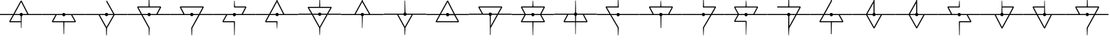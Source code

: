 SplineFontDB: 3.2
FontName: Untitled2
FullName: Untitled2
FamilyName: Untitled2
Weight: Regular
Copyright: Copyright (c) 2023, Student
UComments: "2023-2-8: Created with FontForge (http://fontforge.org)"
Version: 001.000
ItalicAngle: 0
UnderlinePosition: -100
UnderlineWidth: 50
Ascent: 800
Descent: 200
InvalidEm: 0
LayerCount: 2
Layer: 0 0 "Back" 1
Layer: 1 0 "Fore" 0
XUID: [1021 1022 992953733 18683]
OS2Version: 0
OS2_WeightWidthSlopeOnly: 0
OS2_UseTypoMetrics: 1
CreationTime: 1675872440
ModificationTime: 1675877657
OS2TypoAscent: 0
OS2TypoAOffset: 1
OS2TypoDescent: 0
OS2TypoDOffset: 1
OS2TypoLinegap: 0
OS2WinAscent: 0
OS2WinAOffset: 1
OS2WinDescent: 0
OS2WinDOffset: 1
HheadAscent: 0
HheadAOffset: 1
HheadDescent: 0
HheadDOffset: 1
OS2Vendor: 'PfEd'
DEI: 91125
Encoding: ISO8859-1
UnicodeInterp: none
NameList: AGL For New Fonts
DisplaySize: -48
AntiAlias: 1
FitToEm: 0
WinInfo: 0 58 20
Grid
772.357421875 1300.00097656 m 0
 772.357421875 -699.999023438 l 1024
  Spiro
    772.357 1300 {
    772.357 -699.999 o
    0 0 z
  EndSpiro
  Named: "Center_Line"
74.93359375 281 m 1
 74.93359375 319.447265625 l 1
 1469.97363281 319.447265625 l 1
 1469.97363281 281 l 1
 74.93359375 281 l 1
  Spiro
    74.9336 281 v
    74.9336 319.447 v
    1469.97 319.447 v
    1469.97 281 v
    0 0 z
  EndSpiro
347.329101562 569.350585938 m 1
 1197.57910156 569.350585938 l 1025
  Spiro
    347.329 569.351 {
    1197.58 569.351 v
    0 0 z
  EndSpiro
772.357421875 800.03125 m 1
 772.357421875 -199.96875 l 1025
  Spiro
    772.357 800.031 {
    772.357 -199.969 v
    0 0 z
  EndSpiro
347.329101562 31.48046875 m 1
 1197.57910156 31.48046875 l 1025
  Spiro
    347.329 31.4805 {
    1197.58 31.4805 v
    0 0 z
  EndSpiro
1544.88269043 1300 m 0
 1544.88269043 -700 l 1024
  Named: "Right"
-1000 281 m 0
 2000 281 l 1024
  Spiro
    -1000 281 {
    2000 281 o
    0 0 z
  EndSpiro
  Named: "MidLine_Low"
EndSplineSet
BeginChars: 256 27

StartChar: uni001F
Encoding: 31 31 0
Width: 1544
Flags: HW
LayerCount: 2
EndChar

StartChar: A
Encoding: 65 65 1
Width: 1544
Flags: HW
LayerCount: 2
Fore
SplineSet
1544.88183594 319 m 1
 1544.88183594 281 l 1
 830.489257812 281 l 2
 824.217773438 262.185546875 809.20703125 247.564453125 790.20703125 241.6640625 c 2
 781.653320312 -198.564453125 l 1
 763.228515625 -198.564453125 l 1
 759.053710938 11.3818359375 l 1
 352.260742188 11.3818359375 l 1
 335.54296875 39.3251953125 l 1
 465.5 281 l 1
 0 281 l 1
 0 319 l 1
 486.021484375 319 l 1
 753.357421875 807.489257812 l 1
 786.978515625 806.9140625 l 1
 1036.07519531 319 l 1
 1544.88183594 319 l 1
769.314453125 757.70703125 m 1
 529.142578125 319 l 1
 714.20703125 319 l 2
 722.37109375 343.510742188 744.989257812 361.360351562 772.357421875 361.360351562 c 0
 799.70703125 361.360351562 822.510742188 343.510742188 830.489257812 319 c 2
 993.325195312 319 l 1
 769.314453125 757.70703125 l 1
383.989257812 49.3818359375 m 1
 758.29296875 49.3818359375 l 1
 754.489257812 241.6640625 l 2
 735.303710938 247.360351562 720.478515625 262.185546875 714.20703125 281 c 2
 508.435546875 281 l 1
 383.989257812 49.3818359375 l 1
EndSplineSet
EndChar

StartChar: B
Encoding: 66 66 2
Width: 1544
Flags: HW
LayerCount: 2
Fore
SplineSet
1544.69628906 318.999023438 m 1
 1544.90039062 318.999023438 l 1
 1544.90039062 280.999023438 l 1
 1079.5859375 280.999023438 l 1
 1209.35742188 39.32421875 l 1
 1192.63964844 11.3994140625 l 1
 788.5 11.3994140625 l 1
 781.857421875 -425.600585938 l 1
 763.04296875 -425.600585938 l 1
 751.446289062 11.3994140625 l 1
 352.260742188 11.3994140625 l 1
 335.54296875 39.32421875 l 1
 465.314453125 280.999023438 l 1
 -0.185546875 280.999023438 l 1
 -0.185546875 318.999023438 l 1
 714.021484375 318.999023438 l 2
 722.185546875 343.509765625 744.803710938 361.377929688 772.171875 361.377929688 c 0
 799.521484375 361.377929688 822.325195312 343.509765625 830.303710938 318.999023438 c 2
 1544.69628906 318.999023438 l 1
1160.70703125 49.3994140625 m 1
 1160.91113281 49.3994140625 l 1
 1036.44628906 280.999023438 l 1
 830.489257812 280.999023438 l 2
 822.325195312 256.506835938 799.70703125 238.638671875 772.357421875 238.638671875 c 0
 744.989257812 238.638671875 722.185546875 256.506835938 714.20703125 280.999023438 c 2
 508.435546875 280.999023438 l 1
 383.989257812 49.3994140625 l 1
 1160.70703125 49.3994140625 l 1
EndSplineSet
EndChar

StartChar: C
Encoding: 67 67 3
Width: 1544
InSpiro: 1
Flags: HW
LayerCount: 2
Fore
SplineSet
1061.53222656 318.999023438 m 1
 1061.53222656 318.813476562 l 1
 1544.69628906 318.813476562 l 1
 1544.69628906 280.813476562 l 1
 1065.52148438 280.813476562 l 1
 788.685546875 -205.783203125 l 1
 782.803710938 -462.09765625 l 1
 761.911132812 -462.09765625 l 1
 750.889648438 -196.654296875 l 1
 485.650390625 280.813476562 l 1
 -0.185546875 280.813476562 l 1
 -0.185546875 318.813476562 l 1
 714.021484375 318.813476562 l 2
 722.185546875 343.32421875 744.803710938 361.173828125 772.171875 361.173828125 c 0
 799.521484375 361.173828125 822.325195312 343.32421875 830.303710938 318.813476562 c 2
 1018.02148438 318.813476562 l 1
 755.639648438 786.391601562 l 1
 788.685546875 805.020507812 l 1
 1061.53222656 318.999023438 l 1
  Spiro
    1061.53 318.999 v
    1061.53 318.813 v
    1544.7 318.813 v
    1544.7 280.813 v
    1065.52 280.813 v
    788.686 -205.783 v
    782.804 -462.098 v
    761.911 -462.098 v
    750.89 -196.654 v
    485.65 280.813 v
    -0.185547 280.813 v
    -0.185547 318.813 v
    714.021 318.813 ]
    726.627 340.671 o
    746.77 355.649 o
    772.172 361.174 o
    797.602 355.649 o
    817.781 340.671 o
    830.304 318.813 [
    1018.02 318.813 v
    755.64 786.392 v
    788.686 805.021 v
    0 0 z
  EndSpiro
772.54296875 -157.1328125 m 1
 772.728515625 -157.1328125 l 1
 1022.01074219 280.999023438 l 1
 830.489257812 280.999023438 l 2
 822.325195312 256.48828125 799.70703125 238.638671875 772.357421875 238.638671875 c 0
 744.989257812 238.638671875 722.185546875 256.48828125 714.20703125 280.999023438 c 2
 529.161132812 280.999023438 l 1
 772.54296875 -157.1328125 l 1
  Spiro
    772.543 -157.133 v
    772.729 -157.133 v
    1022.01 280.999 v
    830.489 280.999 ]
    817.884 259.142 o
    797.747 244.164 o
    772.357 238.639 o
    746.914 244.164 o
    726.731 259.142 o
    714.207 280.999 [
    529.161 280.999 v
    0 0 z
  EndSpiro
EndSplineSet
EndChar

StartChar: D
Encoding: 68 68 4
Width: 1545
Flags: HW
LayerCount: 2
Fore
SplineSet
1078.43554688 318.814453125 m 1
 1078.82519531 319.185546875 l 1
 1545.27148438 319.185546875 l 1
 1545.27148438 281.185546875 l 1
 830.87890625 281.185546875 l 2
 822.696289062 256.674804688 800.096679688 238.825195312 772.728515625 238.825195312 c 0
 745.37890625 238.825195312 722.575195312 256.674804688 714.596679688 281.185546875 c 2
 533.3359375 281.185546875 l 1
 789.446289062 -183.349609375 l 1
 791.728515625 -192.6640625 l 1
 781.096679688 -458.6640625 l 1
 763.228515625 -458.6640625 l 1
 753.9140625 -197.989257812 l 1
 489.825195312 281 l 1
 0 281 l 1
 0 319 l 1
 468.728515625 319 l 1
 335.54296875 560.489257812 l 1
 352.260742188 588.618164062 l 1
 751.260742188 588.618164062 l 1
 760.185546875 1025.04296875 l 1
 776.142578125 1025.04296875 l 1
 788.314453125 588.618164062 l 1
 1192.62109375 588.618164062 l 1
 1209.35742188 560.489257812 l 1
 1078.43554688 318.814453125 l 1
830.489257812 318.814453125 m 1
 830.303710938 318.814453125 l 1
 1035.12890625 318.814453125 l 1
 1160.70703125 550.4140625 l 1
 384.37890625 550.4140625 l 1
 512.053710938 318.814453125 l 1
 714.20703125 318.814453125 l 2
 722.37109375 343.325195312 744.989257812 361.174804688 772.357421875 361.174804688 c 0
 799.70703125 361.174804688 822.510742188 343.325195312 830.489257812 318.814453125 c 1
EndSplineSet
EndChar

StartChar: E
Encoding: 69 69 5
Width: 1544
Flags: HW
LayerCount: 2
Fore
SplineSet
1544.69628906 281 m 1
 1546.96875 281 l 5
 1057.14355469 281 l 5
 791.357421875 -197.989257812 l 1
 782.803710938 -458.849609375 l 1
 763.228515625 -458.849609375 l 1
 753.357421875 -192.849609375 l 1
 755.639648438 -183.53515625 l 1
 1011.75 281 l 1
 830.489257812 281 l 2
 822.325195312 256.489257812 799.70703125 238.639648438 772.357421875 238.639648438 c 0
 744.989257812 238.639648438 722.185546875 256.489257812 714.20703125 281 c 2
 -0.185546875 281 l 1
 -0.185546875 319 l 1
 466.075195312 319 l 1
 335.171875 560.489257812 l 1
 351.889648438 588.618164062 l 1
 1192.25 588.618164062 l 1
 1208.96777344 560.489257812 l 1
 1075.96777344 319 l 1
 1544.69628906 319 l 1
 1544.69628906 281 l 1
830.303710938 319 m 1
 830.118164062 319 l 1
 1032.27148438 319 l 1
 1159.94628906 550.618164062 l 1
 383.618164062 550.618164062 l 1
 509.196289062 319 l 1
 714.021484375 319 l 2
 722.185546875 343.510742188 744.803710938 361.37890625 772.171875 361.37890625 c 0
 799.521484375 361.37890625 822.325195312 343.510742188 830.303710938 319 c 1
EndSplineSet
EndChar

StartChar: F
Encoding: 70 70 6
Width: 1544
Flags: HW
LayerCount: 2
Fore
SplineSet
1544.67871094 319.204101562 m 5
 1544.8828125 319 l 5
 1544.8828125 281 l 5
 830.471679688 281 l 6
 822.307617188 256.489257812 799.689453125 238.639648438 772.33984375 238.639648438 c 4
 744.971679688 238.639648438 722.16796875 256.489257812 714.189453125 281 c 6
 507.67578125 281 l 5
 383.2109375 51.107421875 l 5
 772.154296875 51.107421875 l 5
 791.154296875 32.107421875 l 5
 780.893554688 -461.892578125 l 5
 763.600585938 -461.892578125 l 5
 753.7109375 13.107421875 l 5
 351.482421875 13.107421875 l 5
 334.764648438 41.2177734375 l 5
 464.536132812 281 l 5
 -0.203125 281 l 5
 -0.203125 319 l 5
 714.189453125 319 l 6
 722.372070312 343.510742188 744.971679688 361.37890625 772.33984375 361.37890625 c 4
 799.689453125 361.37890625 822.493164062 343.510742188 830.471679688 319 c 6
 1037.57910156 319 l 5
 1160.31835938 548.911132812 l 5
 772.33984375 548.911132812 l 5
 753.33984375 567.911132812 l 5
 763.971679688 795.911132812 l 5
 780.50390625 795.911132812 l 5
 790.393554688 586.911132812 l 5
 1191.86132812 586.911132812 l 5
 1208.57910156 558.967773438 l 5
 1080.51464844 319.204101562 l 5
 1544.67871094 319.204101562 l 5
EndSplineSet
EndChar

StartChar: G
Encoding: 71 71 7
Width: 1544
Flags: HW
LayerCount: 2
Fore
SplineSet
1544.49316406 319 m 1
 1544.8828125 319 l 1
 1544.8828125 281 l 1
 830.490234375 281 l 2
 822.307617188 256.489257812 799.708007812 238.62109375 772.33984375 238.62109375 c 0
 744.990234375 238.62109375 722.186523438 256.489257812 714.208007812 281 c 2
 508.807617188 281 l 1
 464.350585938 199.303710938 421.786132812 120.446289062 383.786132812 49.3818359375 c 1
 769.686523438 49.3818359375 l 1
 788.686523438 30.5859375 l 1
 778.611328125 -216.618164062 l 1
 765.8828125 -216.618164062 l 1
 751.818359375 11.3818359375 l 1
 352.057617188 11.3818359375 l 1
 335.33984375 39.3251953125 l 2
 373.915039062 111.892578125 418.372070312 194.739257812 465.296875 281 c 1
 -0.388671875 281 l 1
 -0.388671875 319 l 1
 485.447265625 319 l 1
 576.458007812 486.196289062 673.740234375 663.282226562 750.686523438 804.075195312 c 0
 758.479492188 880.631835938 760.186523438 957.967773438 760.557617188 1034.72851562 c 0
 760.743164062 1035.11816406 759.036132812 1035.30371094 750.296875 1035.67480469 c 1
 788.296875 1035.67480469 l 1
 778.796875 1034.9140625 778.036132812 1035.86035156 778.036132812 1033.78222656 c 0
 778.42578125 975.260742188 779.557617188 915.978515625 783.361328125 857.642578125 c 0
 784.8828125 839.79296875 786.014648438 821.739257812 787.92578125 803.87109375 c 2
 1035.68652344 319 l 1
 1544.49316406 319 l 1
768.92578125 757.521484375 m 1
 768.740234375 757.521484375 l 1
 696.915039062 626.228515625 611.025390625 469.478515625 528.958007812 318.814453125 c 1
 713.818359375 318.814453125 l 2
 721.982421875 343.325195312 744.600585938 361.174804688 771.96875 361.174804688 c 0
 799.318359375 361.174804688 822.122070312 343.325195312 830.100585938 318.814453125 c 2
 992.936523438 318.814453125 l 1
 768.92578125 757.521484375 l 1
EndSplineSet
EndChar

StartChar: H
Encoding: 72 72 8
Width: 1544
Flags: HW
LayerCount: 2
Fore
SplineSet
1544.8828125 281 m 1
 1544.8828125 281.185546875 l 1
 1060.77246094 281.185546875 l 1
 979.447265625 133.75 852.143554688 -92.54296875 791.154296875 -203.12890625 c 2
 780.336914062 -463.618164062 l 1
 764.565429688 -463.618164062 l 1
 753.543945312 -199.325195312 l 2
 745.17578125 -190.771484375 602.3046875 69.142578125 485.836914062 281.185546875 c 1
 0.0009765625 281.185546875 l 1
 0.0009765625 319.185546875 l 1
 464.369140625 319.185546875 l 1
 391.393554688 452 333.6328125 557.056640625 334.96875 553.252929688 c 1
 351.686523438 581.381835938 l 1
 753.915039062 581.381835938 l 1
 766.086914062 1018.38183594 l 1
 778.240234375 1018.38183594 l 1
 790.393554688 581.381835938 l 1
 1192.43652344 581.381835938 l 1
 1209.15429688 553.252929688 l 1
 1105.22949219 362.510742188 l 2
 1098.3828125 349.763671875 1090.40429688 334.95703125 1081.66503906 319 c 1
 1544.8828125 319 l 1
 1544.8828125 281 l 1
384.379882812 543.381835938 m 1
 384.17578125 543.381835938 l 1
 508.250976562 319 l 1
 714.208007812 319 l 2
 722.372070312 343.510742188 744.990234375 361.360351562 772.358398438 361.360351562 c 0
 799.708007812 361.360351562 822.51171875 343.510742188 830.490234375 319 c 2
 1037.96875 319 l 1
 1081.86914062 398.78515625 1123.85839844 475.360351562 1160.70800781 543.381835938 c 1
 384.379882812 543.381835938 l 1
772.543945312 -158.671875 m 1
 844.5546875 -29.4755859375 933.283203125 129.556640625 1017.07617188 281.185546875 c 1
 830.67578125 281.185546875 l 2
 822.51171875 256.674804688 799.893554688 238.806640625 772.543945312 238.806640625 c 0
 745.17578125 238.806640625 722.372070312 256.674804688 714.393554688 281.185546875 c 2
 529.34765625 281.185546875 l 1
 772.543945312 -158.671875 l 1
EndSplineSet
EndChar

StartChar: I
Encoding: 73 73 9
Width: 1544
Flags: HW
LayerCount: 2
Fore
SplineSet
1544.8828125 319.185546875 m 1
 1544.8828125 319 l 1
 1544.8828125 281 l 1
 830.490234375 281 l 2
 824.21875 261.814453125 808.836914062 246.989257812 789.447265625 241.29296875 c 2
 775.586914062 -195.70703125 l 1
 760.76171875 -195.70703125 l 1
 754.3046875 241.6640625 l 2
 735.3046875 247.564453125 720.479492188 262.185546875 714.393554688 281 c 2
 0.0009765625 281 l 1
 0.0009765625 319 l 1
 485.836914062 319 l 1
 749.369140625 801.032226562 l 1
 757.533203125 1060.18554688 l 1
 778.629882812 1060.18554688 l 1
 786.979492188 801.217773438 l 1
 1058.87988281 319.185546875 l 1
 1544.8828125 319.185546875 l 1
768.369140625 756.760742188 m 1
 768.165039062 756.760742188 l 1
 528.958007812 319 l 1
 714.208007812 319 l 2
 722.372070312 343.510742188 744.990234375 361.360351562 772.358398438 361.360351562 c 0
 799.708007812 361.360351562 822.51171875 343.510742188 830.490234375 319 c 2
 1015.16503906 319 l 1
 768.369140625 756.760742188 l 1
EndSplineSet
EndChar

StartChar: J
Encoding: 74 74 10
Width: 1544
Flags: HW
LayerCount: 2
Fore
SplineSet
1544.8828125 281 m 5
 1544.8828125 281.185546875 l 5
 1058.87988281 281.185546875 l 5
 786.979492188 -201.032226562 l 5
 777.108398438 -460 l 5
 759.0546875 -460 l 5
 749.369140625 -201.032226562 l 5
 485.836914062 281 l 5
 0.0009765625 281 l 5
 0.0009765625 319 l 5
 714.208007812 319 l 6
 720.293945312 337.610351562 734.915039062 352.25 753.729492188 358.131835938 c 6
 758.479492188 795.892578125 l 5
 777.479492188 795.892578125 l 5
 789.6328125 358.521484375 l 6
 809.022460938 352.806640625 824.21875 338 830.490234375 319 c 6
 1544.8828125 319 l 5
 1544.8828125 281 l 5
768.369140625 -156.760742188 m 5
 768.5546875 -156.760742188 l 5
 1015.36914062 281 l 5
 830.67578125 281 l 6
 822.51171875 256.489257812 799.893554688 238.62109375 772.543945312 238.62109375 c 4
 745.17578125 238.62109375 722.372070312 256.489257812 714.393554688 281 c 6
 529.143554688 281 l 5
 768.369140625 -156.760742188 l 5
EndSplineSet
EndChar

StartChar: K
Encoding: 75 75 11
Width: 1544
Flags: HW
LayerCount: 2
Fore
SplineSet
1545.06835938 319 m 1
 1544.8828125 319 l 1
 1544.8828125 281 l 1
 1056.20800781 281 l 1
 1186.16503906 38.3603515625 l 1
 1169.44726562 10.435546875 l 1
 770.057617188 11.3818359375 l 1
 352.447265625 11.3818359375 l 1
 335.729492188 39.3251953125 l 1
 465.686523438 281 l 1
 0.1865234375 281 l 1
 0.1865234375 319 l 1
 486.208007812 319 l 1
 753.543945312 807.489257812 l 1
 787.165039062 806.9140625 l 1
 1036.26171875 319 l 1
 1545.06835938 319 l 1
769.500976562 757.70703125 m 1
 529.329101562 319 l 1
 714.393554688 319 l 2
 722.557617188 343.510742188 745.17578125 361.360351562 772.543945312 361.360351562 c 0
 799.893554688 361.360351562 822.697265625 343.510742188 830.67578125 319 c 2
 993.51171875 319 l 1
 769.500976562 757.70703125 l 1
1137.71875 48.435546875 m 1
 1137.90429688 48.25 l 1
 1013.27246094 280.814453125 l 1
 830.67578125 280.814453125 l 2
 822.51171875 256.303710938 799.893554688 238.435546875 772.543945312 238.435546875 c 0
 745.17578125 238.435546875 722.372070312 256.303710938 714.393554688 280.814453125 c 2
 508.622070312 280.814453125 l 1
 384.17578125 49.1962890625 l 1
 1137.71875 48.435546875 l 1
EndSplineSet
EndChar

StartChar: L
Encoding: 76 76 12
Width: 1544
Flags: HW
LayerCount: 2
Fore
SplineSet
1544.67871094 319.204101562 m 1
 1544.8828125 319 l 1
 1544.8828125 281 l 1
 1056.95019531 281 l 1
 788.296875 -206.9140625 l 1
 787.721679688 -206.9140625 l 1
 785.068359375 -458.478515625 l 1
 762.83984375 -458.478515625 l 1
 759.982421875 -191.717773438 l 1
 754.861328125 -188.860351562 l 1
 759.796875 -179.75 l 1
 755.41796875 241.478515625 l 2
 735.861328125 246.989257812 720.4609375 262 714.189453125 281.204101562 c 2
 -0.203125 281.204101562 l 1
 -0.203125 319.204101562 l 1
 464.721679688 319.204101562 l 1
 335.7109375 559.171875 l 1
 352.428710938 587.096679688 l 1
 1192.80761719 587.096679688 l 1
 1209.52539062 558.967773438 l 1
 1077.67578125 319.204101562 l 1
 1544.67871094 319.204101562 l 1
384.17578125 549.096679688 m 2
 507.67578125 319.204101562 l 1
 714.00390625 319.204101562 l 2
 722.16796875 343.71484375 744.786132812 361.564453125 772.154296875 361.564453125 c 0
 799.50390625 361.564453125 822.307617188 343.71484375 830.286132812 319.204101562 c 2
 1034.16503906 319.204101562 l 1
 1160.68945312 549.096679688 l 1
 384.17578125 549.096679688 l 2
788.482421875 -127.685546875 m 1
 788.296875 -127.685546875 l 1
 1013.25390625 281.204101562 l 1
 830.286132812 281.204101562 l 2
 824.404296875 262.96484375 810.33984375 248.71484375 792.286132812 242.443359375 c 2
 788.482421875 -127.685546875 l 1
EndSplineSet
EndChar

StartChar: M
Encoding: 77 77 13
Width: 1544
Flags: HW
LayerCount: 2
Fore
SplineSet
1544.8828125 319 m 1
 1544.8828125 281 l 1
 1079.77246094 281 l 1
 1209.35839844 43.5 l 1
 1192.62207031 15.37109375 l 1
 790.96875 15.37109375 l 1
 781.09765625 -460.185546875 l 1
 763.8046875 -460.185546875 l 1
 753.915039062 15.37109375 l 1
 352.26171875 15.37109375 l 1
 335.543945312 43.5 l 1
 465.129882812 281 l 1
 0.0009765625 281 l 1
 0.0009765625 319 l 1
 465.129882812 319 l 1
 335.543945312 556.87109375 l 1
 352.26171875 585 l 1
 754.3046875 585 l 1
 763.8046875 794 l 1
 781.09765625 794 l 1
 790.59765625 585 l 1
 1192.62207031 585 l 1
 1209.35839844 556.87109375 l 1
 1079.77246094 319 l 1
 1544.8828125 319 l 1
384.17578125 547 m 1
 383.990234375 547 l 1
 508.250976562 319 l 1
 714.208007812 319 l 2
 722.372070312 343.510742188 744.990234375 361.37890625 772.358398438 361.37890625 c 0
 799.708007812 361.37890625 822.51171875 343.510742188 830.490234375 319 c 2
 1036.44726562 319 l 1
 1160.70800781 547 l 1
 384.17578125 547 l 1
1160.70800781 53.37109375 m 1
 1160.89355469 53.37109375 l 1
 1036.6328125 281 l 1
 830.67578125 281 l 2
 822.51171875 256.489257812 799.893554688 238.62109375 772.543945312 238.62109375 c 0
 745.17578125 238.62109375 722.372070312 256.489257812 714.393554688 281 c 2
 508.436523438 281 l 1
 384.17578125 53.37109375 l 1
 1160.70800781 53.37109375 l 1
EndSplineSet
EndChar

StartChar: N
Encoding: 78 78 14
Width: 1544
Flags: HW
LayerCount: 2
Fore
SplineSet
1544.88183594 319.185546875 m 1
 1544.51074219 319 l 1
 1544.51074219 281 l 1
 1079.19628906 281 l 1
 1209.15332031 39.3251953125 l 1
 1192.43554688 11.3818359375 l 1
 786.79296875 11.3818359375 l 1
 780.131835938 -426.75 l 1
 764.37890625 -426.75 l 1
 757.717773438 11.3818359375 l 1
 352.075195312 11.3818359375 l 1
 335.357421875 39.3251953125 l 1
 465.314453125 281 l 1
 0 281 l 1
 0 319 l 1
 714.20703125 319 l 2
 720.478515625 338 735.489257812 352.62109375 754.489257812 358.521484375 c 2
 763.04296875 798.75 l 1
 781.467773438 798.75 l 1
 790.20703125 358.521484375 l 2
 809.392578125 352.825195312 824.217773438 338 830.489257812 319.185546875 c 2
 1544.88183594 319.185546875 l 1
383.989257812 49.5859375 m 1
 383.803710938 49.5859375 l 1
 757.142578125 49.5859375 l 1
 754.303710938 241.868164062 l 2
 735.303710938 247.75 720.29296875 262.37109375 714.20703125 281.185546875 c 2
 508.435546875 281.185546875 l 1
 383.989257812 49.5859375 l 1
1160.89257812 49.5859375 m 1
 1160.70703125 49.5859375 l 1
 1036.26074219 281.185546875 l 1
 830.303710938 281.185546875 l 2
 824.032226562 262.37109375 809.20703125 247.75 790.392578125 241.868164062 c 2
 787.553710938 49.5859375 l 1
 1160.89257812 49.5859375 l 1
EndSplineSet
EndChar

StartChar: O
Encoding: 79 79 15
Width: 1545
Flags: HW
LayerCount: 2
Fore
SplineSet
1544.88183594 319 m 1
 1545.0859375 319 l 1
 1545.0859375 281 l 1
 830.674804688 281 l 2
 822.510742188 256.489257812 799.892578125 238.62109375 772.54296875 238.62109375 c 0
 745.174804688 238.62109375 722.37109375 256.489257812 714.392578125 281 c 2
 522.87109375 281 l 1
 788.87109375 -170.639648438 l 1
 791.54296875 -180.325195312 l 1
 781.467773438 -463.803710938 l 1
 763.618164062 -463.803710938 l 1
 753.728515625 -185.8359375 l 1
 478.803710938 281 l 1
 -0 281 l 1
 -0 319 l 1
 456.185546875 319 l 1
 314.446289062 559.524414062 l 1
 330.79296875 588.228515625 l 1
 754.303710938 588.228515625 l 1
 766.271484375 1018.38183594 l 1
 778.424804688 1018.38183594 l 1
 791.357421875 549.653320312 l 1
 753.357421875 549.653320312 l 1
 753.357421875 550.228515625 l 1
 364.04296875 550.228515625 l 1
 500.271484375 319 l 1
 714.20703125 319 l 2
 722.37109375 343.510742188 744.989257812 361.360351562 772.357421875 361.360351562 c 0
 799.70703125 361.360351562 822.510742188 343.510742188 830.489257812 319 c 2
 1544.88183594 319 l 1
EndSplineSet
EndChar

StartChar: P
Encoding: 80 80 16
Width: 1544
Flags: HW
LayerCount: 2
Fore
SplineSet
1544.88183594 319 m 1
 1544.69628906 319 l 1
 1544.69628906 281 l 1
 830.303710938 281 l 2
 824.607421875 263.70703125 811.674804688 249.642578125 794.771484375 243 c 2
 788.5 -190.400390625 l 1
 764.935546875 -190.400390625 l 1
 758.6640625 240.328125 l 2
 737.771484375 245.078125 721.053710938 260.6640625 714.392578125 281 c 2
 0 281 l 1
 0 319 l 1
 471.771484375 319 l 1
 339.903320312 564.274414062 l 1
 356.62109375 592.217773438 l 1
 754.489257812 592.217773438 l 1
 763.803710938 799.12109375 l 1
 781.282226562 799.12109375 l 1
 790.596679688 592.217773438 l 1
 1197 592.217773438 l 1
 1213.71777344 564.274414062 l 1
 1081.86816406 319 l 1
 1544.88183594 319 l 1
388.368164062 554.217773438 m 1
 388.553710938 554.217773438 l 1
 514.892578125 319 l 1
 714.392578125 319 l 2
 722.575195312 343.4921875 745.174804688 361.360351562 772.54296875 361.360351562 c 0
 799.892578125 361.360351562 822.696289062 343.4921875 830.674804688 319 c 2
 1038.9140625 319 l 1
 1165.27148438 554.217773438 l 1
 388.368164062 554.217773438 l 1
EndSplineSet
EndChar

StartChar: Q
Encoding: 81 81 17
Width: 1544
Flags: HW
LayerCount: 2
Fore
SplineSet
1544.88183594 281 m 1
 1545.0859375 281 l 1
 1066.28222656 281 l 1
 791.357421875 -185.8359375 l 1
 779.37109375 -463.803710938 l 1
 765.696289062 -463.803710938 l 1
 753.54296875 -180.325195312 l 1
 756.196289062 -170.639648438 l 1
 1022.19628906 281 l 1
 830.674804688 281 l 2
 822.510742188 256.489257812 799.892578125 238.62109375 772.54296875 238.62109375 c 0
 745.174804688 238.62109375 722.37109375 256.489257812 714.392578125 281 c 2
 -0 281 l 1
 -0 319 l 1
 714.021484375 319 l 2
 722.185546875 343.510742188 744.803710938 361.360351562 772.153320312 361.360351562 c 0
 799.521484375 361.360351562 822.325195312 343.510742188 830.303710938 319 c 2
 1044.23925781 319 l 1
 1180.46777344 550.228515625 l 1
 791.357421875 550.228515625 l 1
 791.357421875 549.653320312 l 1
 753.357421875 549.653320312 l 1
 766.271484375 1018.38183594 l 1
 778.424804688 1018.38183594 l 1
 790.392578125 588.228515625 l 1
 1213.90332031 588.228515625 l 1
 1230.25 559.524414062 l 1
 1088.51074219 319 l 1
 1544.88183594 319 l 1
 1544.88183594 281 l 1
EndSplineSet
EndChar

StartChar: R
Encoding: 82 82 18
Width: 1544
Flags: HW
LayerCount: 2
Fore
SplineSet
1544.88183594 319 m 1
 1545.0859375 319 l 1
 1545.0859375 281 l 1
 830.674804688 281 l 2
 822.510742188 256.489257812 799.892578125 238.639648438 772.54296875 238.639648438 c 0
 745.174804688 238.639648438 722.37109375 256.489257812 714.392578125 281 c 2
 504.075195312 281 l 1
 382.857421875 58.8818359375 l 1
 772.357421875 58.8818359375 l 1
 791.153320312 40.0859375 l 1
 779.37109375 -454.489257812 l 1
 765.325195312 -454.489257812 l 1
 754.118164062 21.45703125 l 1
 351.685546875 21.45703125 l 1
 335.357421875 49.0107421875 l 1
 462.0859375 281 l 1
 0 281 l 1
 0 319 l 1
 468.357421875 319 l 1
 335.54296875 562.771484375 l 1
 351.685546875 589.75 l 1
 754.303710938 589.75 l 1
 763.803710938 799.510742188 l 1
 781.096679688 799.510742188 l 1
 790.596679688 589.564453125 l 1
 1192.06445312 589.564453125 l 1
 1207.8359375 562.95703125 l 1
 1074.63183594 319 l 1
 1544.88183594 319 l 1
382.467773438 553.271484375 m 1
 382.282226562 553.271484375 l 1
 510.142578125 319 l 1
 714.20703125 319 l 2
 722.37109375 343.510742188 744.989257812 361.37890625 772.357421875 361.37890625 c 0
 799.70703125 361.37890625 822.510742188 343.510742188 830.489257812 319 c 2
 1034.1640625 319 l 1
 1161.85742188 553.642578125 l 1
 382.467773438 553.271484375 l 1
EndSplineSet
EndChar

StartChar: S
Encoding: 83 83 19
Width: 1544
Flags: HW
LayerCount: 2
Fore
SplineSet
1544.88183594 281.204101562 m 5
 1545.0859375 281.204101562 l 5
 1056.78222656 281.204101562 l 5
 790.20703125 -203.295898438 l 5
 779 -462.653320312 l 5
 763.803710938 -462.653320312 l 5
 752.392578125 -197.989257812 l 5
 752.392578125 -197.989257812 l 5
 752.392578125 -197.989257812 l 5
 753.357421875 242.053710938 l 6
 734.9140625 248.139648438 720.478515625 262.575195312 714.392578125 281 c 6
 0 281 l 5
 0 319 l 5
 714.20703125 319 l 6
 722.37109375 343.510742188 744.989257812 361.37890625 772.357421875 361.37890625 c 4
 799.70703125 361.37890625 822.510742188 343.510742188 830.489257812 319 c 6
 1034.1640625 319 l 5
 1160.52148438 548.911132812 l 5
 352.260742188 548.911132812 l 5
 352.260742188 586.911132812 l 5
 753.728515625 586.911132812 l 5
 762.857421875 1023.91113281 l 5
 782.04296875 1023.91113281 l 5
 791.153320312 586.911132812 l 5
 1192.62109375 586.911132812 l 5
 1209.35742188 558.782226562 l 5
 1077.48925781 319.204101562 l 5
 1544.88183594 319.204101562 l 5
 1544.88183594 281.204101562 l 5
790.392578125 -123.696289062 m 5
 1013.0859375 281.204101562 l 5
 830.303710938 281.204101562 l 6
 824.217773438 262.575195312 809.782226562 248.139648438 791.153320312 242.053710938 c 6
 790.392578125 -123.696289062 l 5
EndSplineSet
EndChar

StartChar: T
Encoding: 84 84 20
Width: 1544
Flags: HW
LayerCount: 2
Fore
SplineSet
1544.88183594 318.795898438 m 1
 1544.88183594 319 l 1
 1544.88183594 281 l 1
 1078.43554688 281 l 1
 1209.35742188 39.5107421875 l 1
 1192.62109375 11.3818359375 l 1
 788.5 11.3818359375 l 1
 780.3359375 -425.04296875 l 1
 756.010742188 -425.04296875 l 1
 751.075195312 11.3818359375 l 1
 352.260742188 11.3818359375 l 1
 335.54296875 39.5107421875 l 1
 468.728515625 281 l 1
 0 281 l 1
 0 319 l 1
 489.435546875 319 l 1
 753.54296875 797.989257812 l 1
 764.174804688 1058.6640625 l 1
 779.37109375 1058.6640625 l 1
 791.357421875 792.6640625 l 1
 789.075195312 783.349609375 l 1
 532.946289062 318.795898438 l 1
 714.20703125 318.795898438 l 2
 722.37109375 343.306640625 744.989257812 361.174804688 772.357421875 361.174804688 c 0
 799.70703125 361.174804688 822.510742188 343.306640625 830.489257812 318.795898438 c 2
 1544.88183594 318.795898438 l 1
1160.89257812 49.1962890625 m 1
 1161.09667969 49.1962890625 l 1
 1035.5 280.795898438 l 1
 830.674804688 280.795898438 l 2
 822.510742188 256.28515625 799.892578125 238.435546875 772.54296875 238.435546875 c 0
 745.174804688 238.435546875 722.37109375 256.28515625 714.392578125 280.795898438 c 2
 512.239257812 280.795898438 l 1
 384.564453125 49.1962890625 l 1
 1160.89257812 49.1962890625 l 1
EndSplineSet
EndChar

StartChar: U
Encoding: 85 85 21
Width: 1545
Flags: HW
LayerCount: 2
Fore
SplineSet
1544.88183594 318.795898438 m 1
 1545.0859375 319 l 1
 1545.0859375 281 l 1
 1059.62109375 281 l 1
 789.260742188 -203.314453125 l 1
 756.010742188 -203.314453125 l 1
 484.87109375 281 l 1
 0 281 l 1
 0 319 l 1
 484.685546875 319 l 1
 754.118164062 799.12109375 l 2
 755.62109375 874.75 758.29296875 950.174804688 762.857421875 1025.59960938 c 2
 781.653320312 1025.59960938 l 1
 790.596679688 904.771484375 790.596679688 783.739257812 791.728515625 662.70703125 c 0
 792.87890625 561.045898438 792.674804688 459.403320312 791.728515625 357.760742188 c 0
 810.153320312 351.674804688 824.403320312 337.239257812 830.489257812 318.795898438 c 2
 1544.88183594 318.795898438 l 1
752.967773438 718.946289062 m 1
 528.381835938 318.795898438 l 1
 714.392578125 318.795898438 l 2
 720.478515625 337.239257812 734.728515625 351.674804688 753.153320312 357.760742188 c 0
 752.596679688 478.217773438 751.631835938 598.489257812 752.967773438 718.946289062 c 1
772.54296875 -155.239257812 m 1
 1016.12890625 280.795898438 l 1
 830.674804688 280.795898438 l 2
 822.510742188 256.28515625 799.892578125 238.435546875 772.54296875 238.435546875 c 0
 745.174804688 238.435546875 722.37109375 256.28515625 714.392578125 280.795898438 c 2
 528.381835938 280.795898438 l 1
 772.54296875 -155.239257812 l 1
EndSplineSet
EndChar

StartChar: V
Encoding: 86 86 22
Width: 1545
Flags: HW
LayerCount: 2
Fore
SplineSet
1544.88183594 318.795898438 m 1
 1545.0859375 319 l 1
 1545.0859375 281 l 1
 1059.62109375 281 l 1
 789.260742188 -203.314453125 l 1
 756.010742188 -203.314453125 l 1
 484.87109375 281 l 1
 0 281 l 1
 0 319 l 1
 484.685546875 319 l 1
 754.118164062 799.12109375 l 2
 755.62109375 874.75 758.29296875 950.174804688 762.857421875 1025.59960938 c 2
 781.653320312 1025.59960938 l 1
 790.596679688 904.771484375 790.596679688 783.739257812 791.728515625 662.70703125 c 0
 792.87890625 561.045898438 792.674804688 459.403320312 791.728515625 357.760742188 c 0
 810.153320312 351.674804688 824.403320312 337.239257812 830.489257812 318.795898438 c 2
 1544.88183594 318.795898438 l 1
752.967773438 718.946289062 m 1
 528.381835938 318.795898438 l 1
 714.392578125 318.795898438 l 2
 720.478515625 337.239257812 734.728515625 351.674804688 753.153320312 357.760742188 c 0
 752.596679688 478.217773438 751.631835938 598.489257812 752.967773438 718.946289062 c 1
772.54296875 -155.239257812 m 1
 1016.12890625 280.795898438 l 1
 830.674804688 280.795898438 l 2
 822.510742188 256.28515625 799.892578125 238.435546875 772.54296875 238.435546875 c 0
 745.174804688 238.435546875 722.37109375 256.28515625 714.392578125 280.795898438 c 2
 528.381835938 280.795898438 l 1
 772.54296875 -155.239257812 l 1
EndSplineSet
EndChar

StartChar: W
Encoding: 87 87 23
Width: 1545
Flags: HW
LayerCount: 2
Fore
SplineSet
1544.88183594 319 m 1
 1545.27148438 319 l 1
 1545.27148438 281 l 1
 1083.76074219 281 l 1
 1213.34667969 43.5 l 1
 1196.62890625 15.37109375 l 1
 794.95703125 15.37109375 l 1
 786.032226562 -460.185546875 l 1
 766.642578125 -460.185546875 l 1
 757.346679688 34.37109375 l 1
 776.346679688 53.37109375 l 1
 1164.51074219 53.37109375 l 1
 1040.25 281 l 1
 830.674804688 281 l 2
 822.510742188 256.489257812 799.892578125 238.62109375 772.54296875 238.62109375 c 0
 745.174804688 238.62109375 722.37109375 256.489257812 714.392578125 281 c 2
 -0 281 l 1
 -0 319 l 1
 468.728515625 319 l 1
 339.142578125 556.87109375 l 1
 355.87890625 584.814453125 l 1
 754.674804688 584.814453125 l 1
 767.79296875 793.814453125 l 1
 784.325195312 793.814453125 l 1
 791.153320312 565.424804688 l 1
 772.153320312 547 l 1
 387.607421875 547 l 1
 511.868164062 319 l 1
 714.20703125 319 l 2
 722.37109375 343.510742188 744.989257812 361.37890625 772.357421875 361.37890625 c 0
 799.70703125 361.37890625 822.510742188 343.510742188 830.489257812 319 c 2
 1544.88183594 319 l 1
EndSplineSet
EndChar

StartChar: X
Encoding: 88 88 24
Width: 1545
Flags: HW
LayerCount: 2
Fore
SplineSet
1544.88183594 319 m 1
 1545.0859375 319 l 1
 1545.0859375 281 l 1
 1059.06445312 281 l 1
 791.728515625 -207.489257812 l 1
 758.107421875 -206.9140625 l 1
 508.825195312 281 l 1
 0 281 l 1
 0 319 l 1
 714.392578125 319 l 2
 720.6640625 337.814453125 735.674804688 352.435546875 754.674804688 358.3359375 c 2
 763.228515625 798.564453125 l 1
 781.653320312 798.564453125 l 1
 785.846679688 588.618164062 l 1
 1192.62109375 588.618164062 l 1
 1209.35742188 560.693359375 l 1
 1079.38183594 319 l 1
 1544.88183594 319 l 1
1160.70703125 550.618164062 m 1
 786.403320312 550.618164062 l 1
 790.20703125 358.3359375 l 2
 809.392578125 352.639648438 824.217773438 337.814453125 830.489257812 319 c 2
 1036.26074219 319 l 1
 1160.70703125 550.618164062 l 1
775.381835938 -157.70703125 m 2
 1015.55371094 281 l 1
 830.489257812 281 l 2
 822.325195312 256.489257812 799.70703125 238.639648438 772.357421875 238.639648438 c 0
 744.989257812 238.639648438 722.185546875 256.489257812 714.20703125 281 c 2
 551.37109375 281 l 1
 775.381835938 -157.70703125 l 2
EndSplineSet
EndChar

StartChar: Y
Encoding: 89 89 25
Width: 1544
Flags: HW
LayerCount: 2
Fore
SplineSet
1544.8828125 318.795898438 m 1
 1544.8828125 319 l 1
 1544.8828125 281 l 1
 1036.07519531 281.204101562 l 1
 786.79296875 -206.9140625 l 1
 753.171875 -207.489257812 l 1
 485.8359375 281 l 1
 0 281 l 1
 0 319 l 1
 465.314453125 319 l 1
 335.54296875 560.5078125 l 1
 352.260742188 588.432617188 l 1
 759.814453125 588.432617188 l 1
 764.564453125 798.37890625 l 1
 780.521484375 798.37890625 l 1
 790.021484375 358.3359375 l 2
 809.021484375 352.639648438 824.026174485 319.001793021 830.303710938 319 c 2
 1544.8828125 318.795898438 l 1
383.989257812 550.432617188 m 1
 508.454101562 319 l 1
 714.411132812 319 l 2
 720.682617188 337.814453125 735.693359375 352.639648438 754.693359375 358.3359375 c 2
 758.868164062 550.432617188 l 1
 383.989257812 550.432617188 l 1
769.314453125 -157.892578125 m 1
 993.510742188 281 l 1
 830.489257812 281 l 2
 822.510742188 256.303710938 799.70703125 238.454101562 772.357421875 238.454101562 c 0
 744.989257812 238.454101562 722.204101562 256.5078125 714.20703125 281 c 2
 529.161132812 281 l 1
 769.314453125 -157.892578125 l 1
EndSplineSet
EndChar

StartChar: Z
Encoding: 90 90 26
Width: 1544
Flags: HW
LayerCount: 2
Fore
SplineSet
1544.8828125 281 m 1
 1545.27246094 281 l 1
 1055.27929688 281 l 1
 791.171875 -197.989257812 l 1
 781.857421875 -458.849609375 l 1
 764.0078125 -458.849609375 l 1
 753.357421875 -192.849609375 l 1
 755.639648438 -183.553710938 l 1
 1011.76855469 281 l 1
 830.5078125 281 l 2
 822.325195312 256.489257812 799.725585938 238.639648438 772.357421875 238.639648438 c 0
 745.0078125 238.639648438 721.596679688 281 714.225585938 281 c 2
 -0 281 l 1
 -0 319 l 1
 466.279296875 319 l 1
 335.357421875 560.489257812 l 1
 352.075195312 588.618164062 l 1
 756.400390625 588.618164062 l 1
 768.572265625 1025.04296875 l 1
 784.529296875 1025.04296875 l 1
 793.268554688 588.618164062 l 1
 1192.26855469 588.618164062 l 1
 1208.98632812 560.489257812 l 1
 1075.98632812 319 l 1
 1544.8828125 319 l 1
 1544.8828125 281 l 1
830.322265625 319 m 1
 830.118164062 319 l 1
 1032.29003906 319 l 1
 1159.96484375 550.618164062 l 1
 383.618164062 550.618164062 l 1
 509.21484375 319 l 1
 714.040039062 319 l 2
 722.204101562 343.510742188 744.822265625 361.37890625 772.171875 361.37890625 c 0
 799.540039062 361.37890625 822.325195312 343.510742188 830.322265625 319 c 1
EndSplineSet
EndChar
EndChars
EndSplineFont
